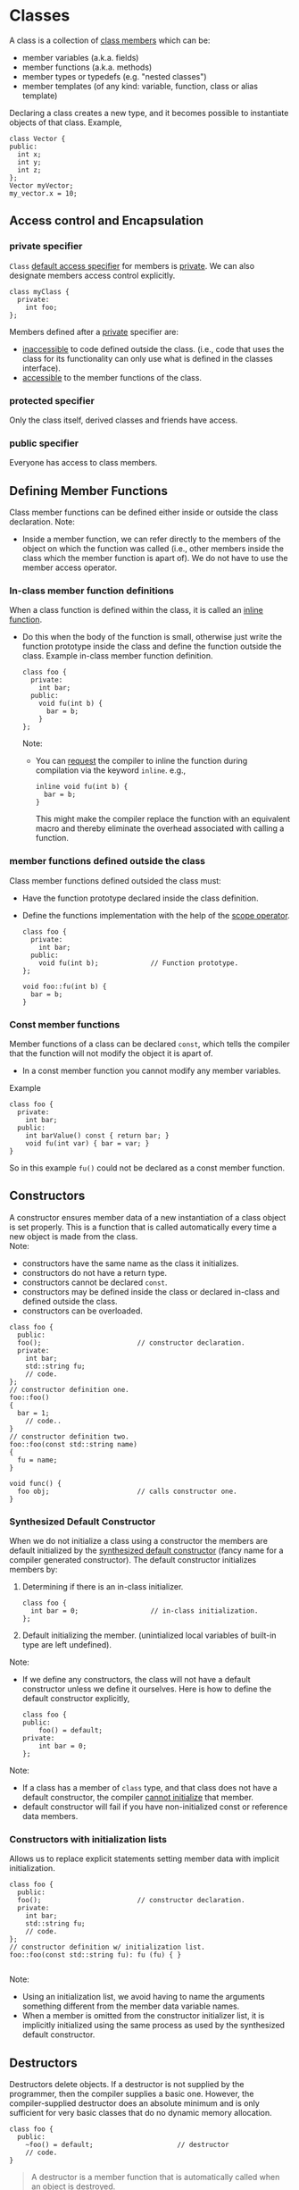 * Classes
A class is a collection of _class members_ which can be:
- member variables (a.k.a. fields)
- member functions (a.k.a. methods)
- member types or typedefs (e.g. "nested classes")
- member templates (of any kind: variable, function, class or alias template)

Declaring a class creates a new type, and it becomes possible to instantiate objects of that class.
Example,
#+begin_src C++
  class Vector {
  public:
    int x;
    int y;
    int z;
  };
  Vector myVector;
  my_vector.x = 10;
#+end_src

** Access control and Encapsulation
*** private specifier
=Class= _default access specifier_ for members is _private_.
We can also designate members access control explicitly.
#+begin_src C++
  class myClass {
    private:
      int foo;
  };
#+end_src
Members defined after a _private_ specifier are:
- _inaccessible_ to code defined outside the class. (i.e., code that uses the class for its functionality can only use what is defined in the classes interface).
- _accessible_ to the member functions of the class.

*** protected specifier
Only the class itself, derived classes and friends have access.

*** public specifier
Everyone has access to class members.

** Defining Member Functions
Class member functions can be defined either inside or outside the class declaration.
Note:
- Inside a member function, we can refer directly to the members of the object on which the function was called (i.e., other members inside the class which the member function is apart of). We do not have to use the member access operator.

*** In-class member function definitions
When a class function is defined within the class, it is called an _inline function_.
- Do this when the body of the function is small, otherwise just write the function prototype inside the class and define the function outside the class.
  Example in-class member function definition.
  #+begin_src C++
    class foo {
      private: 
        int bar;
      public:
        void fu(int b) {
          bar = b;
        }
    };
  #+end_src
  Note:
  - You can _request_ the compiler to inline the function during compilation via the keyword =inline=.
    e.g.,
    #+begin_src C++
      inline void fu(int b) {
        bar = b;
      }
    #+end_src
    This might make the compiler replace the function with an equivalent macro and thereby eliminate the overhead associated with calling a function.
    
*** member functions defined outside the class
Class member functions defined outsided the class must:
- Have the function prototype declared inside the class definition.
- Define the functions implementation with the help of the _scope operator_.
  #+begin_src C++
    class foo {
      private:
        int bar;
      public:
        void fu(int b);             // Function prototype.
    };

    void foo::fu(int b) {
      bar = b;
    }
  #+end_src
  
*** Const member functions
Member functions of a class can be declared =const=, which tells the compiler that the function will not modify the object it is apart of.
- In a const member function you cannot modify any member variables.
Example
#+begin_src C++
  class foo {
    private: 
      int bar;
    public:
      int barValue() const { return bar; }
      void fu(int var) { bar = var; }
  }
#+end_src
So in this example =fu()= could not be declared as a const member function.

** Constructors
A constructor ensures member data of a new instantiation of a class object is set properly. This is a function that is called automatically every time a new object is made from the class. \\
Note:
- constructors have the same name as the class it initializes.
- constructors do not have a return type.
- constructors cannot be declared =const=.
- constructors may be defined inside the class or declared in-class and defined outside the class.
- constructors can be overloaded.
#+begin_src C++
  class foo {
    public:
    foo();                        // constructor declaration.
    private:
      int bar;
      std::string fu;
      // code.
  };
  // constructor definition one.
  foo::foo()
  {
    bar = 1;
      // code..
  }
  // constructor definition two.
  foo::foo(const std::string name)
  {
    fu = name;
  }

  void func() {
    foo obj;                      // calls constructor one.
  }
#+end_src

*** Synthesized Default Constructor
When we do not initialize a class using a constructor the members are default initialized by the _synthesized default constructor_ (fancy name for a compiler generated constructor).
The default constructor initializes members by:
1) Determining if there is an in-class initializer.
   #+begin_src C++
     class foo {
       int bar = 0;                  // in-class initialization.
     };
   #+end_src
2) Default initializing the member.
   (unintialized local variables of built-in type are left undefined).
   
Note:
- If we define any constructors, the class will not have a default constructor unless we define it ourselves.
  Here is how to define the default constructor explicitly,
  #+begin_src C++
    class foo {
    public:
        foo() = default;
    private:
        int bar = 0;
    };
  #+end_src

Note:
- If a class has a member of =class= type, and that class does not have a default constructor, the compiler _cannot initialize_ that member.
- default constructor will fail if you have non-initialized const or reference data members.


*** Constructors with initialization lists
Allows us to replace explicit statements setting member data with implicit initialization.
#+begin_src C++
  class foo {
    public:
    foo();                        // constructor declaration.
    private:
      int bar;
      std::string fu;
      // code.
  };
  // constructor definition w/ initialization list.
  foo::foo(const std::string fu): fu (fu) { }

#+end_src
Note:
- Using an initialization list, we avoid having to name the arguments something different from the member data variable names.
- When a member is omitted from the constructor initializer list, it is implicitly initialized using the same process as used by the synthesized default constructor.

** Destructors
Destructors delete objects. If a destructor is not supplied by the programmer, then the compiler supplies a basic one. However, the compiler-supplied destructor does an absolute minimum and is only sufficient for very basic classes that do no dynamic memory allocation.
#+begin_src C++
  class foo {
    public:
      ~foo() = default;                     // destructor
      // code.
  }
#+end_src
  
#+begin_quote
A destructor is a member function that is automatically called when an object is destroyed.
#+end_quote
*Destructor Declaration rules*.
1) Destructors are declared using the same name as the class along with a =~= prefix.
2) Destructors take no parameters. They cannot be overloaded. There is always one and only one desctructor for a given class.
3) Destructors have no return type.

*** When is a Destructor called
A destructor is used automatically whenever an object of its type is destroyed/deleted: i.e.,
1) variables are destroyed when they go out of scope.
2) Members of an object are destroyed when the object of which they are a part of is destroyed.
3) Dynamically allocated objects are destroyed when the ~delete~ operator is applied to a pointer to the object.
#+begin_quote
Destructors are never called explicitly by the programmer. Calls to destructors are inserted automatically by the compiler.
#+end_quote

Example 
#+begin_src C++
  class Example {
  public:
      Example() = default;
      Example(int count);
      ~Example();
      // A pointer to some memory
      // that will be allocated.
      float *values = nullptr ;
  };

  Example::Example(int count) {
      // Allocate memory to store "count"
      // floats.
      values = new float[count];
  }
  Example::~Example() {
      // The destructor must free this
      // memory. Only do so if values is not
      // null.
      if (values) {
          delete[] values ;
      }
  }
#+end_src

**** Caveats
A destructor is not run when a reference or a pointer to an object goes out of scope.

#+begin_src C++
  foo* bar = new foo();
  // code ...
  delete bar;                     // destructor is called after this 
                                  // statement to release resources 
                                  // inside bar.
#+end_src
*** Virtual Destructors
Destructors in a base class should be declared ~virtual~, this allows derived classes to override with their parents destructor when obj of their type is deleted.

So really the example given earlier should instead look like
#+begin_src C++
  class Example {
  public:
      Example() = delete ;
      Example(int count) ;
      virtual ~Example() ;        // Best practice.
      // A pointer to some memory
      // that will be allocated.
      float *values = nullptr ;
  };

  Example::Example(int count) {
      // Allocate memory to store "count"
      // floats.
      values = new float[count];
  }
  Example::~Example() {
      // The destructor must free this
      // memory. Only do so if values is not
      // null.
      if (values) {
      delete[] values ;
      }
  }
#+end_src

Virtual destructors are useful when you might potientially delete an instance of a derived class through a pointer to base class.
#+begin_src C++
class Base 
{
    // some virtual methods
};

class Derived : public Base
{
    ~Derived()
    {
        // Do some important cleanup
    }
};
#+end_src
Here, you'll notice that I _didn't declare Base's destructor to be =virtual=._ Now, let's have a look at the following snippet:
#+begin_src C++
  Base *b = new Derived();
  // use b
  delete b;                       // Here's the problem!
#+end_src 
Since Base's destructor is not =virtual= and =b= is a =Base*= pointing to a =Derived= object, =delete b= has *undefined behavior*.

#+begin_quote
[ in ~delete b~ ], if the static type of the object to be deleted is different from its dynamic type, the static type shall be a base class of the dynamic type of the object to be deleted and *the static type shall have a virtual destructor of the behavior is undefined*.
#+end_quote

Always make base classes' destructors virtual when they're meant to be manipulated polymorphically.

*** Destructor examples
#+begin_src C++
  class foo {
    int* bar;
    public:
      foo(): bar (new int[10]) {} // constructor
      ~foo() { delete[] bar; }    // destructor
  };

  void f() {
    foo* fu = new foo[2];         // calls default constructor x2
    delete[] fu;                  // calls destructors on fu[0] & fu[1]
  }
#+end_src

* Inheritance - derived classes
If a class B inherits from class A, then A is B's parent & B is the child of A
- We say that B is a _derived class_ from A.
- We say that A is the _base class_.

A derived class is defined as such:
#+begin_src C++
  class base {
    // some code
  };

  class derived : base {
    // some code
  };
#+end_src
Note:
- The default specifier of =class= is =private= and so any class that derives from the derived class will be unable to access the base classes members.
- A base class must be _defined_, not just _declared_ before defining the derived class.
- use =private:= when you want members to be contained to that specific class
- use =protected:= when you want to share across classes but not add to the class interface.
- use =public:= when you want to create an interface.

A derived class:
- *inherits* the behavior of the base class
- *Overrides* some of the base class member functions (opt.)
- *Extends* the base class with new member functions, variables (opt.)
  
** 3 forms of inheritance
Inheritance can be given certain constraints via access specifiers.
#+begin_quote
Under inheritance, the scope of a derived class is nested inside the scope of its base class(es).
#+end_quote

Suppose in the following we initially have the following base class,
#+begin_src C++
  class base {
  public:
    int p1;
  protected:
    int p2;
  private:
    int p3;
  };
#+end_src

*** public inheritance
#+begin_src C++
  class derived : public base {   // public inheritance!!
      void foo() {
         p1 = 0;             // well formed, p1 is public in derived.
         p2 = 0;             // well formed, p2 is protected in derived.
         p3 = 0;             // WRONG! p3 is private in base.
      }
  };
  derived bar;
  bar.p1 = 1;                     // well formed, p1 is public.
  bar.p2 = 1;                     // WRONG! p2 is protected.
  bar.p3 = 1;                     // WRONG! p3 is inaccessible.
#+end_src
Under =public= inheritance,
- _inherited members_ retain the same access control specification they had in the base class.
  (because the scope of a derived class is nested inside the scope of its base class).
- classes that derive from the derived class _will be able to access the same base class members as the derived class_.
- =public= members of the base class become part of the interface of the derived class as well.

*** private inheritance
#+begin_src C++
  class derived : private base {  // private inheritance!!
      void foo() {
         p1 = 0;             // well formed, p1 is private in derived.
         p2 = 0;             // well formed, p2 is private in derived.
         p3 = 0;             // WRONG! p3 is private in base.
      }
  };
  derived bar;
  bar.p1 = 1;                     // WRONG! p1 is private.
  bar.p2 = 1;                     // WRONG! p2 is private.
  bar.p3 = 1;                     // WRONG! p3 is inaccessible.
#+end_src
Under =private= inheritance,
- _inherited members_ become private in derived class.
- classes that derive from derived class _will not be able to access any members of the base_ class.

*** protected inheritance
Under =protected= inheritance,
#+begin_src C++
  class derived : protected base {  // protected inheritance!!
      void foo() {
         p1 = 0;             // well formed, p1 is protected in derived.
         p2 = 0;             // well formed, p2 is protected in derived.
         p3 = 0;             // WRONG! p3 is private in base.
      }
  };
  derived bar;
  bar.p1 = 1;                     // WRONG! p1 is protected.
  bar.p2 = 1;                     // WRONG! p2 is protected.
  bar.p3 = 1;                     // WRONG! p3 is inaccessible.
#+end_src
- _inherited members_ become protected in derived class.
- classes that derive from derived class _will be able to access the same base class members as the derived_ class.

** Type Compatibility in Inheritance
Objects in an inheritance hierarchy are commonly accessed through pointers.
Rules:
1) A derived class pointer can always be assigned to a base class pointer.
   #+begin_src C++
     class Base {
     public: 
       int foo;
       Base(int foo) : foo (foo) { }
     }; 
     class Derived : public Base {
     public:
       double bar;
       Derived(int foo, double bar) : Base(foo), bar(bar) { }
     };
     Base *pB = new Base(5);
     Derived *pD = new Derived(6, 10.5);
   #+end_src
   (1) says we can assign derived class pointers to base class pointers and therefore write:
   #+begin_src C++
     Base *pB1 = pD;
     Base *pB2 = new Derived(7, 11.5);
   #+end_src
   The ability to bind a pointer (or reference) to a base-class type to a derived object has an important consequence. \\
   #+begin_center
   When we use a pointer (or reference) to a base-class type, we don't know the actual type of the object to which the pointer or reference is bound. That object could be an object of the base class or an object of a derived class.
   #+end_center
2) A type cast is required to perform the opposite assignment of a ase class pointer to a derived class pointer. e.g.,
   #+begin_src C++
     Derived *pD1 = static_cast<Derived *>(pB1);
   #+end_src
   An error may result at *run time* however if the base class pointer does not actually point to a derived class object. e.g.,
   #+begin_src C++
     pD = static_cast<Derived *>pB;
   #+end_src
   This statement will compile, but when it is executed, it leaves a =Derived= class pointer pointing to a =Base= class object. A subsequent access to =Derived= class members through =pD= will cause a runtime error.
   #+begin_src C++
     cout << pD->bar;                // Error
   #+end_src
   The error occurs because the =Base= class object pointed to by =pD= does not have a member =bar=.

* Overriding a Method
Methods in the base class are overridden in the derived class by providing a deried class method with the same signature.

** Partial overriding
Sometimes a derived class method wants to invoke the base class method. We want to do what the base class does, plus a little more, rather than doing something entirely different.
Calls to a base class method can be accomplished by using the scope operator.

Example:
#+begin_src C++
  class Workaholic : public Worker {
  public:
      void doWork()
      {
          Worker::dowork();
          drinkCoffee();
          Worker::doWork();
      }
  }
#+end_src


** Static Type Binding
In static binding, the decision on which function to use to resolve an overload is made at compile time.
* Friendship
The =friend= keyword is used to _give other classes and functions access to private and protected members of the class_, even though they are defined outside the class's scope.
#+begin_quote
This is useful so you can leverage the abilities of other class's that aren't derived from your class's base class or when you want to add functions to an interface that are not apart your class's class.
#+end_quote
Note: Friends are not members of the class and are not affected by the access control of the section in which they are declared.

This is how you use =friend=,
#+begin_src C++
  class myClass {
    friend void foo();
    private:
      int bar = 0;
  };
  void foo(myClass fu) {
    fu.bar++;
  }

#+end_src


